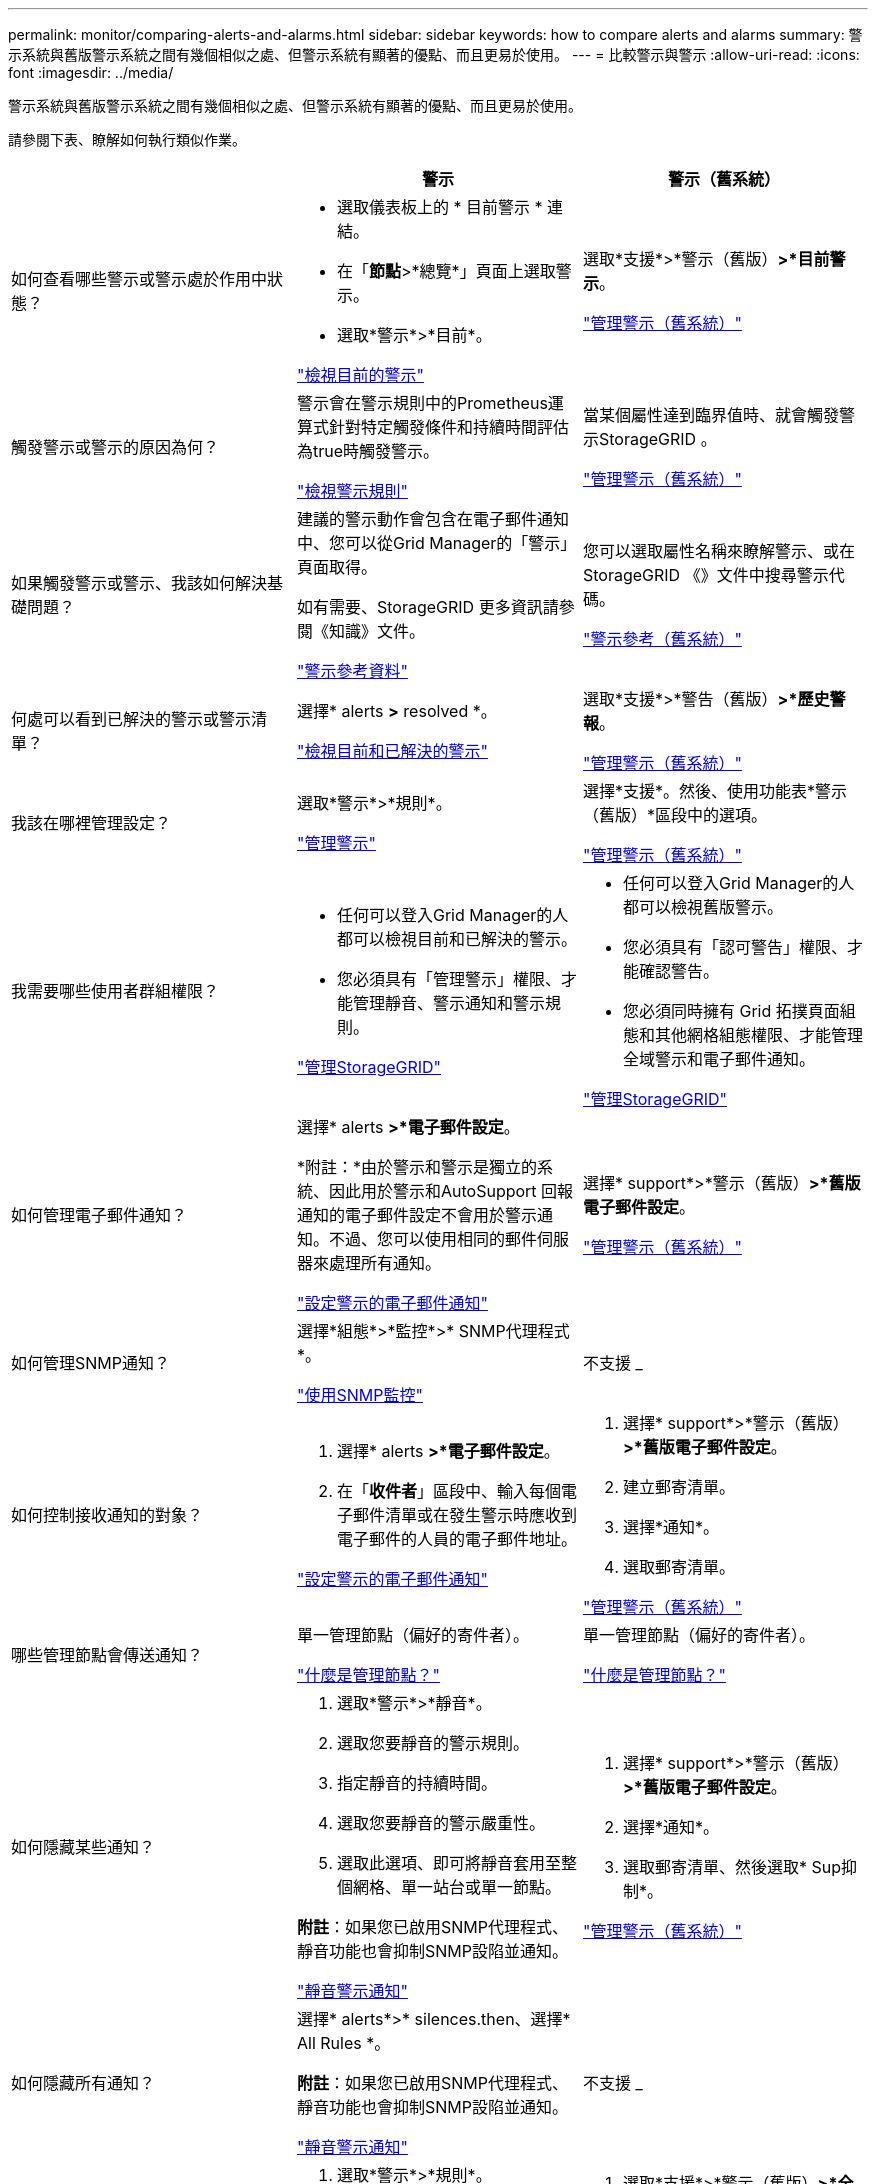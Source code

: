 ---
permalink: monitor/comparing-alerts-and-alarms.html 
sidebar: sidebar 
keywords: how to compare alerts and alarms 
summary: 警示系統與舊版警示系統之間有幾個相似之處、但警示系統有顯著的優點、而且更易於使用。 
---
= 比較警示與警示
:allow-uri-read: 
:icons: font
:imagesdir: ../media/


[role="lead"]
警示系統與舊版警示系統之間有幾個相似之處、但警示系統有顯著的優點、而且更易於使用。

請參閱下表、瞭解如何執行類似作業。

[cols="1a,1a,1a"]
|===
|  | 警示 | 警示（舊系統） 


 a| 
如何查看哪些警示或警示處於作用中狀態？
 a| 
* 選取儀表板上的 * 目前警示 * 連結。
* 在「*節點*>*總覽*」頁面上選取警示。
* 選取*警示*>*目前*。


link:monitoring-system-health.html#view-current-and-resolved-alerts["檢視目前的警示"]
 a| 
選取*支援*>*警示（舊版）*>*目前警示*。

link:managing-alarms.html["管理警示（舊系統）"]



 a| 
觸發警示或警示的原因為何？
 a| 
警示會在警示規則中的Prometheus運算式針對特定觸發條件和持續時間評估為true時觸發警示。

link:view-alert-rules.html["檢視警示規則"]
 a| 
當某個屬性達到臨界值時、就會觸發警示StorageGRID 。

link:managing-alarms.html["管理警示（舊系統）"]



 a| 
如果觸發警示或警示、我該如何解決基礎問題？
 a| 
建議的警示動作會包含在電子郵件通知中、您可以從Grid Manager的「警示」頁面取得。

如有需要、StorageGRID 更多資訊請參閱《知識》文件。

link:alerts-reference.html["警示參考資料"]
 a| 
您可以選取屬性名稱來瞭解警示、或在StorageGRID 《》文件中搜尋警示代碼。

link:alarms-reference.html["警示參考（舊系統）"]



 a| 
何處可以看到已解決的警示或警示清單？
 a| 
選擇* alerts *>* resolved *。

link:monitoring-system-health.html#view-current-and-resolved-alerts["檢視目前和已解決的警示"]
 a| 
選取*支援*>*警告（舊版）*>*歷史警報*。

link:managing-alarms.html["管理警示（舊系統）"]



 a| 
我該在哪裡管理設定？
 a| 
選取*警示*>*規則*。

link:managing-alerts.html["管理警示"]
 a| 
選擇*支援*。然後、使用功能表*警示（舊版）*區段中的選項。

link:managing-alarms.html["管理警示（舊系統）"]



 a| 
我需要哪些使用者群組權限？
 a| 
* 任何可以登入Grid Manager的人都可以檢視目前和已解決的警示。
* 您必須具有「管理警示」權限、才能管理靜音、警示通知和警示規則。


link:../admin/index.html["管理StorageGRID"]
 a| 
* 任何可以登入Grid Manager的人都可以檢視舊版警示。
* 您必須具有「認可警告」權限、才能確認警告。
* 您必須同時擁有 Grid 拓撲頁面組態和其他網格組態權限、才能管理全域警示和電子郵件通知。


link:../admin/index.html["管理StorageGRID"]



 a| 
如何管理電子郵件通知？
 a| 
選擇* alerts *>*電子郵件設定*。

*附註：*由於警示和警示是獨立的系統、因此用於警示和AutoSupport 回報通知的電子郵件設定不會用於警示通知。不過、您可以使用相同的郵件伺服器來處理所有通知。

link:email-alert-notifications.html["設定警示的電子郵件通知"]
 a| 
選擇* support*>*警示（舊版）*>*舊版電子郵件設定*。

link:managing-alarms.html["管理警示（舊系統）"]



 a| 
如何管理SNMP通知？
 a| 
選擇*組態*>*監控*>* SNMP代理程式*。

link:using-snmp-monitoring.html["使用SNMP監控"]
 a| 
不支援 _



 a| 
如何控制接收通知的對象？
 a| 
. 選擇* alerts *>*電子郵件設定*。
. 在「*收件者*」區段中、輸入每個電子郵件清單或在發生警示時應收到電子郵件的人員的電子郵件地址。


link:email-alert-notifications.html["設定警示的電子郵件通知"]
 a| 
. 選擇* support*>*警示（舊版）*>*舊版電子郵件設定*。
. 建立郵寄清單。
. 選擇*通知*。
. 選取郵寄清單。


link:managing-alarms.html["管理警示（舊系統）"]



 a| 
哪些管理節點會傳送通知？
 a| 
單一管理節點（偏好的寄件者）。

link:../admin/what-admin-node-is.html["什麼是管理節點？"]
 a| 
單一管理節點（偏好的寄件者）。

link:../admin/what-admin-node-is.html["什麼是管理節點？"]



 a| 
如何隱藏某些通知？
 a| 
. 選取*警示*>*靜音*。
. 選取您要靜音的警示規則。
. 指定靜音的持續時間。
. 選取您要靜音的警示嚴重性。
. 選取此選項、即可將靜音套用至整個網格、單一站台或單一節點。


*附註*：如果您已啟用SNMP代理程式、靜音功能也會抑制SNMP設陷並通知。

link:silencing-alert-notifications.html["靜音警示通知"]
 a| 
. 選擇* support*>*警示（舊版）*>*舊版電子郵件設定*。
. 選擇*通知*。
. 選取郵寄清單、然後選取* Sup抑制*。


link:managing-alarms.html["管理警示（舊系統）"]



 a| 
如何隱藏所有通知？
 a| 
選擇* alerts*>* silences.then、選擇* All Rules *。

*附註*：如果您已啟用SNMP代理程式、靜音功能也會抑制SNMP設陷並通知。

link:silencing-alert-notifications.html["靜音警示通知"]
 a| 
不支援 _



 a| 
如何自訂條件和觸發條件？
 a| 
. 選取*警示*>*規則*。
. 選取要編輯的預設規則、或選取*建立自訂規則*。


link:editing-alert-rules.html["編輯警示規則"]

link:creating-custom-alert-rules.html["建立自訂警示規則"]
 a| 
. 選取*支援*>*警示（舊版）*>*全域警示*。
. 建立全域自訂警示以覆寫預設警示、或監控沒有預設警示的屬性。


link:managing-alarms.html["管理警示（舊系統）"]



 a| 
如何停用個別警示或警示？
 a| 
. 選取*警示*>*規則*。
. 選取規則、然後選取*編輯規則*。
. 清除 *Enabled* 核取方塊。


link:disabling-alert-rules.html["停用警示規則"]
 a| 
. 選取*支援*>*警示（舊版）*>*全域警示*。
. 選取規則、然後選取編輯圖示。
. 清除 *Enabled* 核取方塊。


link:managing-alarms.html["管理警示（舊系統）"]

|===